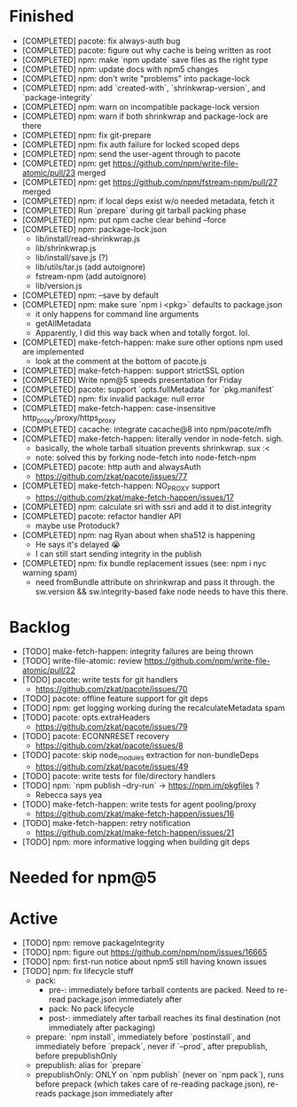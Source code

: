 * Finished
  * [COMPLETED] pacote: fix always-auth bug
  * [COMPLETED] pacote: figure out why cache is being written as root
  * [COMPLETED] npm: make `npm update` save files as the right type
  * [COMPLETED] npm: update docs with npm5 changes
  * [COMPLETED] npm: don't write "problems" into package-lock
  * [COMPLETED] npm: add `created-with`, `shrinkwrap-version`, and `package-integrity`
  * [COMPLETED] npm: warn on incompatible package-lock version
  * [COMPLETED] npm: warn if both shrinkwrap and package-lock are there
  * [COMPLETED] npm: fix git-prepare
  * [COMPLETED] npm: fix auth failure for locked scoped deps
  * [COMPLETED] npm: send the user-agent through to pacote
  * [COMPLETED] npm: get https://github.com/npm/write-file-atomic/pull/23 merged
  * [COMPLETED] npm: get https://github.com/npm/fstream-npm/pull/27 merged
  * [COMPLETED] npm: if local deps exist w/o needed metadata, fetch it
  * [COMPLETED] Run `prepare` during git tarball packing phase
  * [COMPLETED] npm: put npm cache clear behind --force
  * [COMPLETED] npm: package-lock.json
    * lib/install/read-shrinkwrap.js
    * lib/shrinkwrap.js
    * lib/install/save.js (?)
    * lib/utils/tar.js (add autoignore)
    * fstream-npm (add autoignore)
    * lib/version.js
  * [COMPLETED] npm: --save by default
  * [COMPLETED] npm: make sure `npm i <pkg>` defaults to package.json
    * it only happens for command line arguments
    * getAllMetadata
    * Apparently, I did this way back when and totally forgot. lol.
  * [COMPLETED] make-fetch-happen: make sure other options npm used are implemented
    * look at the comment at the bottom of pacote.js
  * [COMPLETED] make-fetch-happen: support strictSSL option
  * [COMPLETED] Write npm@5 speeds presentation for Friday
  * [COMPLETED] pacote: support `opts.fullMetadata` for `pkg.manifest`
  * [COMPLETED] npm: fix invalid package: null error
  * [COMPLETED] make-fetch-happen: case-insensitive http_proxy/proxy/https_proxy
  * [COMPLETED] cacache: integrate cacache@8 into npm/pacote/mfh
  * [COMPLETED] make-fetch-happen: literally vendor in node-fetch. sigh.
    * basically, the whole tarball situation prevents shrinkwrap. sux :<
    * note: solved this by forking node-fetch into node-fetch-npm
  * [COMPLETED] pacote: http auth and alwaysAuth
    * https://github.com/zkat/pacote/issues/77
  * [COMPLETED] make-fetch-happen: NO_PROXY support
    * https://github.com/zkat/make-fetch-happen/issues/17
  * [COMPLETED] npm: calculate sri with ssri and add it to dist.integrity
  * [COMPLETED] pacote: refactor handler API
    * maybe use Protoduck?
  * [COMPLETED] npm: nag Ryan about when sha512 is happening
    * He says it's delayed 😭
    * I can still start sending integrity in the publish
  * [COMPLETED] npm: fix bundle replacement issues (see: npm i nyc warning spam)
    * need fromBundle attribute on shrinkwrap and pass it through. the sw.version && sw.integrity-based fake node needs to have this there.
* Backlog
  * [TODO] make-fetch-happen: integrity failures are being thrown
  * [TODO] write-file-atomic: review https://github.com/npm/write-file-atomic/pull/22
  * [TODO] pacote: write tests for git handlers
    * https://github.com/zkat/pacote/issues/70
  * [TODO] pacote: offline feature support for git deps
  * [TODO] npm: get logging working during the recalculateMetadata spam
  * [TODO] pacote: opts.extraHeaders
    * https://github.com/zkat/pacote/issues/79
  * [TODO] pacote: ECONNRESET recovery
    * https://github.com/zkat/pacote/issues/8
  * [TODO] pacote: skip node_modules extraction for non-bundleDeps
    * https://github.com/zkat/pacote/issues/49
  * [TODO] pacote: write tests for file/directory handlers
  * [TODO] npm: `npm publish --dry-run` -> https://npm.im/pkgfiles ?
    * Rebecca says yea
  * [TODO] make-fetch-happen: write tests for agent pooling/proxy
    * https://github.com/zkat/make-fetch-happen/issues/16
  * [TODO] make-fetch-happen: retry notification
    * https://github.com/zkat/make-fetch-happen/issues/21
  * [TODO] npm: more informative logging when building git deps
* Needed for npm@5
* Active
  * [TODO] npm: remove packageIntegrity
  * [TODO] npm: figure out https://github.com/npm/npm/issues/16665
  * [TODO] npm: first-run notice about npm5 still having known issues
  * [TODO] npm: fix lifecycle stuff
    * pack:
      * pre-: immediately before tarball contents are packed. Need to re-read package.json immediately after
      * pack: No pack lifecycle
      * post-: immediately after tarball reaches its final destination (not immediately after packaging)
    * prepare: `npm install`, immediately before `postinstall`, and immediately before `prepack`, never if `--prod`, after prepublish, before prepublishOnly
    * prepublish: alias for `prepare`
    * prepublishOnly: ONLY on `npm publish` (never on `npm pack`), runs before prepack (which takes care of re-reading package.json), re-reads package.json immediately after
